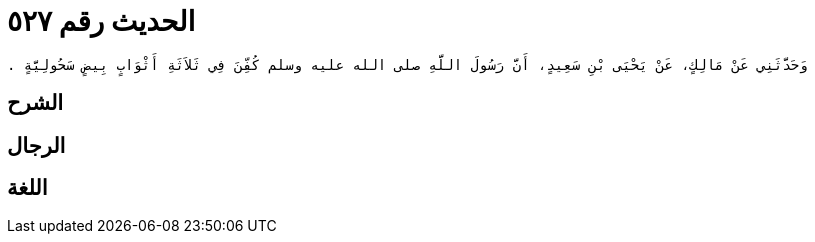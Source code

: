
= الحديث رقم ٥٢٧

[quote.hadith]
----
وَحَدَّثَنِي عَنْ مَالِكٍ، عَنْ يَحْيَى بْنِ سَعِيدٍ، أَنَّ رَسُولَ اللَّهِ صلى الله عليه وسلم كُفِّنَ فِي ثَلاَثَةِ أَثْوَابٍ بِيضٍ سَحُولِيَّةٍ ‏.‏
----

== الشرح

== الرجال

== اللغة
    